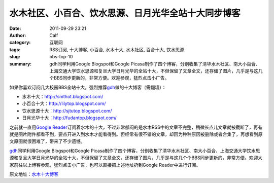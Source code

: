水木社区、小百合、饮水思源、日月光华全站十大同步博客
####################################################
:date: 2011-09-29 23:21
:author: Calf
:category: 互联网
:tags: RSS订阅, 十大博客, 小百合, 水木十大, 水木社区, 百合十大, 饮水思源
:slug: bbs-top-10
:summary: gdh同学利用Google Blogspot和Google Picasa制作了四个博客，分别收集了清华水木社区、南大小百合、上海交通大学饮水思源和复旦大学日月光华的全站十大，不但保留了文章全文，还存储了图片，几乎是与这几个BBS同步更新的，非常方便。欢迎参观，猛烈点击小广告。

如果你喜欢订阅几大校园BBS全站十大，强烈推荐\ `gdh`_\ 做的十大博客（需翻墙）：

-  水木十大：\ http://smthot.blogspot.com/
-  小百合十大：\ http://lilytop.blogspot.com/
-  饮水思源十大：\ http://sjtutop.blogspot.com/
-  日月光华十大：\ http://fudantop.blogspot.com/

.. more

之前就一直用\ `Google Reader`_\ 订阅着水木的十大，不过非常郁闷的是水木RSS中的文章不完整，稍微长点儿文章就被截断了，再有就是图片附件都看不到，要点开进入到水木才能看得到。但经常有很不错的文章，却因为种种原因被删除或者合集了，再想看到原文原图就很困难了，带来了不少遗憾。

`gdh`_\ 同学利用Google Blogspot和Google
Picasa制作了四个博客，分别收集了清华水木社区、南大小百合、上海交通大学饮水思源和复旦大学日月光华的全站十大，不但保留了文章全文，还存储了图片，几乎是与这几个个BBS同步更新的，非常方便。欢迎大家前往以上博客参观，猛烈点击小广告，也可以直接把上述地址扔到Google
Reader中进行订阅。

原文地址：\ `水木十大博客`_

.. _gdh: http://www.truevue.org/
.. _Google Reader: https://www.google.com/reader
.. _水木十大博客: http://www.truevue.org/web/smth-top-10-smthot
